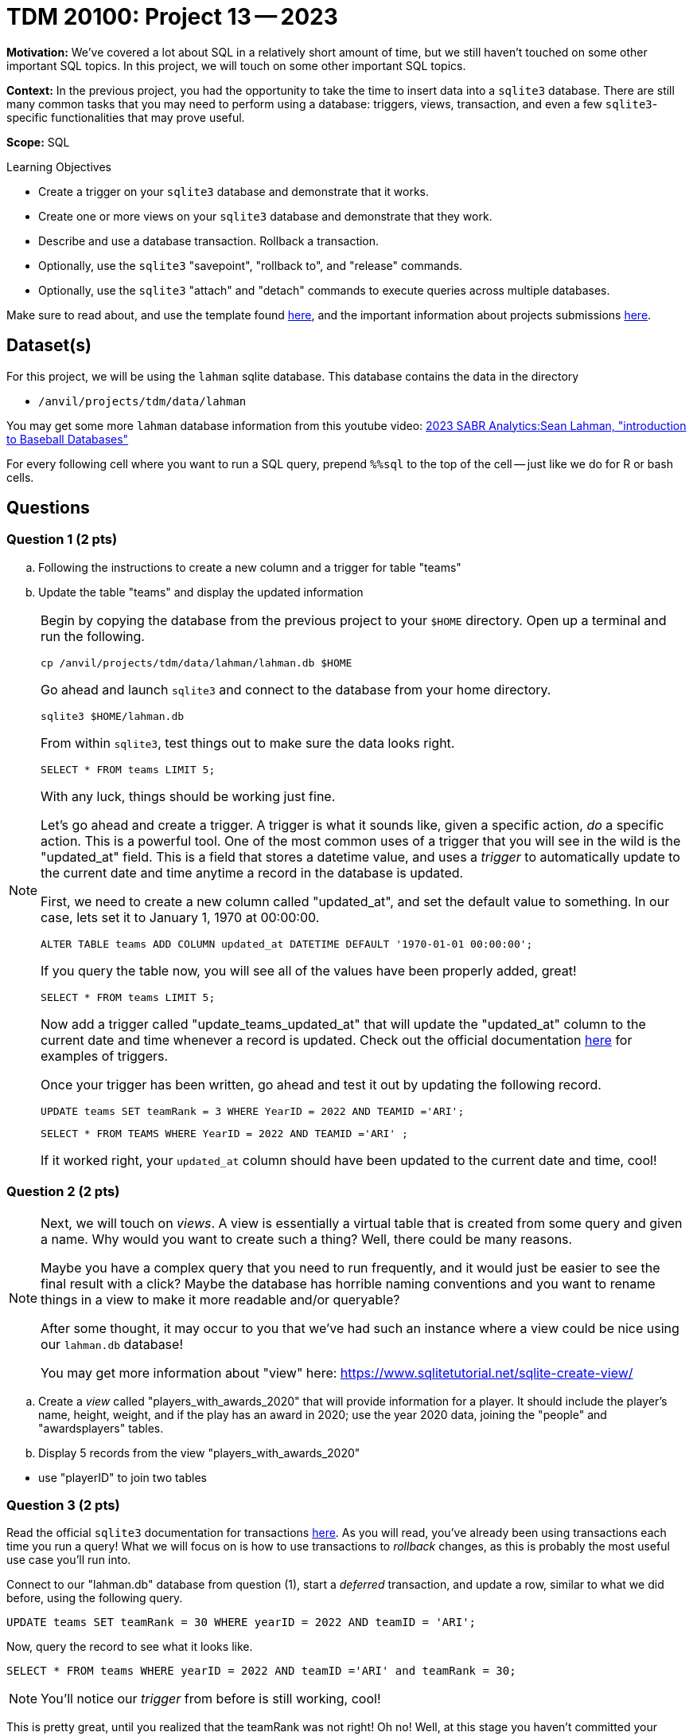 = TDM 20100: Project 13 -- 2023

**Motivation:** We've covered a lot about SQL in a relatively short amount of time, but we still haven't touched on some other important SQL topics. In this project, we will touch on some other important SQL topics.

**Context:** In the previous project, you had the opportunity to take the time to insert data into a `sqlite3` database. There are still many common tasks that you may need to perform using a database: triggers, views, transaction, and even a few `sqlite3`-specific functionalities that may prove useful.

**Scope:** SQL

.Learning Objectives
****
- Create a trigger on your `sqlite3` database and demonstrate that it works.
- Create one or more views on your `sqlite3` database and demonstrate that they work.
- Describe and use a database transaction. Rollback a transaction.
- Optionally, use the `sqlite3` "savepoint", "rollback to", and "release" commands.
- Optionally, use the `sqlite3` "attach" and "detach" commands to execute queries across multiple databases.
****

Make sure to read about, and use the template found xref:templates.adoc[here], and the important information about projects submissions xref:submissions.adoc[here].

== Dataset(s)

For this project, we will be using the `lahman` sqlite database. This database contains the data in the directory  

- `/anvil/projects/tdm/data/lahman`

You may get some more `lahman` database information from this youtube video: http://youtube.com/watch?v=tS_-oTbsDzs[2023 SABR Analytics:Sean Lahman, "introduction to Baseball Databases"]

For every following cell where you want to run a SQL query, prepend `%%sql` to the top of the cell -- just like we do for R or bash cells.

== Questions

=== Question 1 (2 pts)

.. Following the instructions to create a new column and a trigger for table "teams"
.. Update the table "teams" and display the updated information

[NOTE]
====
Begin by copying the database from the previous project to your `$HOME` directory. Open up a terminal and run the following.

[source,bash]
----
cp /anvil/projects/tdm/data/lahman/lahman.db $HOME
----

Go ahead and launch `sqlite3` and connect to the database from your home directory.

[source,bash]
----
sqlite3 $HOME/lahman.db
----

From within `sqlite3`, test things out to make sure the data looks right.

[source, sql]
----

SELECT * FROM teams LIMIT 5;
----
 

With any luck, things should be working just fine.

Let's go ahead and create a trigger. A trigger is what it sounds like, given a specific action, _do_ a specific action. This is a powerful tool. One of the most common uses of a trigger that you will see in the wild is the "updated_at" field. This is a field that stores a datetime value, and uses a _trigger_ to automatically update to the current date and time anytime a record in the database is updated.

First, we need to create a new column called "updated_at", and set the default value to something. In our case, lets set it to January 1, 1970 at 00:00:00. 

[source, sql]
----
ALTER TABLE teams ADD COLUMN updated_at DATETIME DEFAULT '1970-01-01 00:00:00';
----

If you query the table now, you will see all of the values have been properly added, great!

[source, sql]
----
SELECT * FROM teams LIMIT 5;
----

Now add a trigger called "update_teams_updated_at" that will update the "updated_at" column to the current date and time whenever a record is updated. Check out the official documentation https://www.sqlite.org/lang_createtrigger.html[here] for examples of triggers.

Once your trigger has been written, go ahead and test it out by updating the following record.

[source, sql]
----
UPDATE teams SET teamRank = 3 WHERE YearID = 2022 AND TEAMID ='ARI';
----

[source, sql]
----
SELECT * FROM TEAMS WHERE YearID = 2022 AND TEAMID ='ARI' ;
----

If it worked right, your `updated_at` column should have been updated to the current date and time, cool!
====

=== Question 2 (2 pts)

[NOTE]
====
Next, we will touch on _views_. A view is essentially a virtual table that is created from some query and given a name. Why would you want to create such a thing? Well, there could be many reasons.

Maybe you have a complex query that you need to run frequently, and it would just be easier to see the final result with a click? Maybe the database has horrible naming conventions and you want to rename things in a view to make it more readable and/or queryable?

After some thought, it may occur to you that we've had such an instance where a view could be nice using our `lahman.db` database! 

You may get more information about "view" here: https://www.sqlitetutorial.net/sqlite-create-view/
====

.. Create a _view_ called "players_with_awards_2020" that will provide information for a player.  It should include the player's name, height, weight, and if the play has an award in 2020; use the year 2020 data, joining the "people" and "awardsplayers" tables.
.. Display 5 records from the view "players_with_awards_2020"
[TIP]
====
- use "playerID" to join two tables
====

=== Question 3 (2 pts)


Read the official `sqlite3` documentation for transactions https://www.sqlite.org/lang_transaction.html[here]. As you will read, you've already been using transactions each time you run a query! What we will focus on is how to use transactions to _rollback_ changes, as this is probably the most useful use case you'll run into.

Connect to our "lahman.db" database from question (1), start a _deferred_ transaction, and update a row, similar to what we did before, using the following query.

[source, sql]
----
UPDATE teams SET teamRank = 30 WHERE yearID = 2022 AND teamID = 'ARI';
----

Now, query the record to see what it looks like.

[source, sql]
----
SELECT * FROM teams WHERE yearID = 2022 AND teamID ='ARI' and teamRank = 30;
----

[NOTE]
====
You'll notice our _trigger_ from before is still working, cool!
====

This is pretty great, until you realized that the teamRank was not right! Oh no! Well, at this stage you haven't committed your transaction yet, so you can just _rollback_ the changes and everything will be back to normal. Give it a try (again, following the official documentation).

After rolling back, run the following query.

[source, sql]
----
SELECT * FROM teams WHERE yearID = 2022 AND teamID = 'ARI' ;
----

As you can see, the data changed back to the original one! As you can imagine, this is pretty powerful stuff, especially if you are writing to a database and want to make sure things look right before _committing_ the changes.


=== Question 4 (2 pts)

SQL and `sqlite3` are powerful tools, and we've barely scratched the surface. Check out the https://www.sqlite.org/docs.html[offical documentation], and demonstrate another feature of `sqlite3` that we haven't yet covered.

Some suggestions, if you aren't interested in browsing the documentation: https://www.sqlite.org/windowfunctions.html#biwinfunc[window functions], https://www.sqlite.org/lang_mathfunc.html[math functions], https://www.sqlite.org/lang_datefunc.html[date and time functions], and https://www.sqlite.org/lang_corefunc.html[core functions] (there are many we didn't use!)

Please make sure the queries you run are run from an sql cell in your Jupyter notebook.


Project 13 Assignment Checklist
====
* Jupyter Lab notebook with your code, comments and output for the assignment
    ** `firstname-lastname-project13.ipynb` 
* Submit the copy of the `lahman.db` file that you made in your home directory.
* Submit files through Gradescope
====

[WARNING]
====
_Please_ make sure to double check that your submission is complete, and contains all of your code and output before submitting. If you are on a spotty internet connection, it is recommended to download your submission after submitting it to make sure what you _think_ you submitted, was what you _actually_ submitted.

In addition, please review our xref:submissions.adoc[submission guidelines] before submitting your project.
====